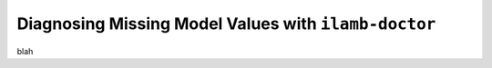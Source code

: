 Diagnosing Missing Model Values with ``ilamb-doctor``
=====================================================

blah


